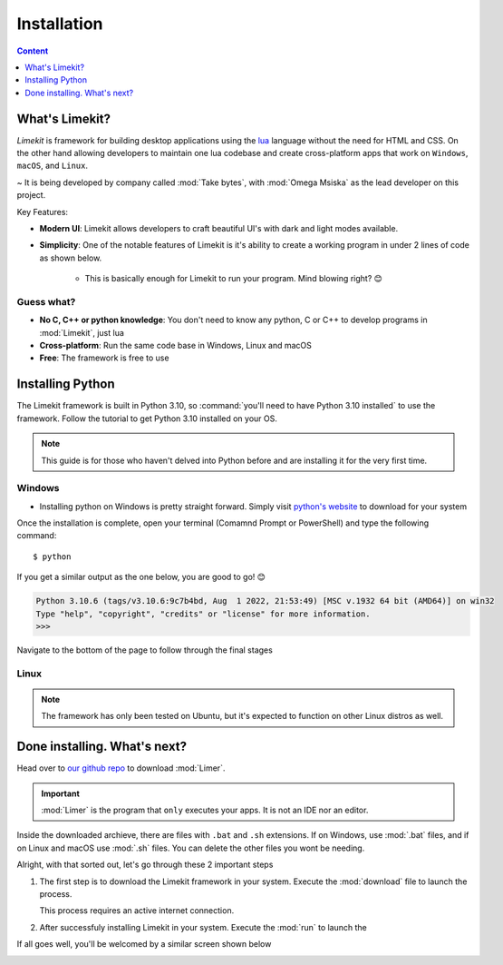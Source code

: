 =================
Installation
=================

.. highlight:: console

.. contents:: Content
    :depth: 1
    :local:
    :backlinks: top

What's Limekit?
=================

*Limekit* is framework for building desktop applications using the `lua <https://www.lua.org/>`_ language without the need for HTML and CSS. On the other hand allowing developers to maintain one lua codebase and create cross-platform apps that work on ``Windows``, ``macOS``, and ``Linux``.

~ It is being developed by company called :mod:`Take bytes`, with :mod:`Omega Msiska` as the lead developer on this project.

Key Features:

- **Modern UI**: Limekit allows developers to craft beautiful UI's with dark and light modes available.
- **Simplicity**: One of the notable features of Limekit is it's ability to create a working program in under 2 lines of code as shown below.

    .. code-block:: lua
        :linenos:

        local window = Window{title='Limekit app', icon=images('app.png')}
        window:show()

    - This is basically enough for Limekit to run your program. Mind blowing right? 😊

Guess what?
------------
    
- **No C, C++ or python knowledge**: You don't need to know any python, C or C++ to develop programs in :mod:`Limekit`, just lua
- **Cross-platform**: Run the same code base in Windows, Linux and macOS
- **Free**: The framework is free to use

Installing Python
======================

The Limekit framework is built in Python 3.10, so :command:`you'll need to have Python 3.10 installed` to use the framework. Follow the tutorial to get Python 3.10 installed on your OS.

.. note::
    This guide is for those who haven't delved into Python before and are installing it for the very first time.

Windows
----------

- Installing python on Windows is pretty straight forward. Simply visit `python's website <https://www.python.org/downloads/release/python-31011/>`_ to download for your system

Once the installation is complete, open your terminal (Comamnd Prompt or PowerShell) and type the following command::

    $ python

If you get a similar output as the one below, you are good to go! 😊

.. code-block::
    
    Python 3.10.6 (tags/v3.10.6:9c7b4bd, Aug  1 2022, 21:53:49) [MSC v.1932 64 bit (AMD64)] on win32
    Type "help", "copyright", "credits" or "license" for more information.
    >>>

Navigate to the bottom of the page to follow through the final stages

Linux
----------

.. note::

    The framework has only been tested on Ubuntu, but it's expected to function on other Linux distros as well.

Done installing. What's next?
===============================

Head over to `our github repo <https://www.python.org/downloads/release/python-31011/>`_ to download :mod:`Limer`.

.. important::

    :mod:`Limer` is the program that ``only`` executes your apps. It is not an IDE nor an editor.

Inside the downloaded archieve, there are files with ``.bat`` and ``.sh`` extensions. If on Windows, use :mod:`.bat` files, and if on Linux and macOS use :mod:`.sh` files. You can delete the other files you wont be needing.

Alright, with that sorted out, let's go through these 2 important steps

1. The first step is to download the Limekit framework in your system. Execute the :mod:`download` file to launch the process.

   This process requires an active internet connection.

2. After successfuly installing Limekit in your system. Execute the :mod:`run` to launch the 

If all goes well, you'll be welcomed by a similar screen shown below

.. image:: images/limekit.png
